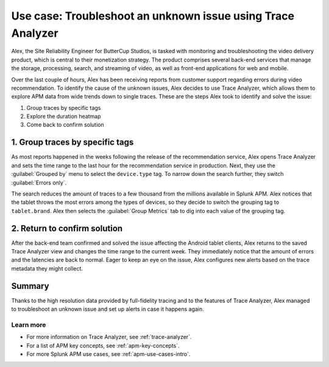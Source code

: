 .. _apm-use-case-trace-analyzer:

************************************************************************************
Use case: Troubleshoot an unknown issue using Trace Analyzer
************************************************************************************

.. meta::
    :description: To identify the cause of the unknown issues, Alex decides to use Trace Analyzer, which allows to explore APM data from wide trends down to single traces. 

Alex, the Site Reliability Engineer for ButterCup Studios, is tasked with monitoring and troubleshooting the video delivery product, which is central to their monetization strategy. The product comprises several back-end services that manage the storage, processing, search, and streaming of video, as well as front-end applications for web and mobile.

Over the last couple of hours, Alex has been receiving reports from customer support regarding errors during video recommendation. To identify the cause of the unknown issues, Alex decides to use Trace Analyzer, which allows them to explore APM data from wide trends down to single traces. These are the steps Alex took to identify and solve the issue:

#. Group traces by specific tags
#. Explore the duration heatmap
#. Come back to confirm solution

1. Group traces by specific tags
==================================

As most reports happened in the weeks following the release of the recommendation service, Alex opens Trace Analyzer and sets the time range to the last hour for the recommendation service in production. Next, they use the :guilabel:`Grouped by` menu to select the ``device.type`` tag. To narrow down the search further, they switch :guilabel:`Errors only`.

The search reduces the amount of traces to a few thousand from the millions available in Splunk APM. Alex notices that the tablet throws the most errors among the types of devices, so they decide to switch the grouping tag to ``tablet.brand``. Alex then selects the :guilabel:`Group Metrics` tab to dig into each value of the grouping tag.

2. Return to confirm solution
==================================

After the back-end team confirmed and solved the issue affecting the Android tablet clients, Alex returns to the saved Trace Analyzer view and changes the time range to the current week. They immediately notice that the amount of errors and the latencies are back to normal. Eager to keep an eye on the issue, Alex configures new alerts based on the trace metadata they might collect.

Summary
====================================================================================

Thanks to the high resolution data provided by full-fidelity tracing and to the features of Trace Analyzer, Alex managed to troubleshoot an unknown issue and set up alerts in case it happens again.

Learn more
--------------------

- For more information on Trace Analyzer, see :ref:`trace-analyzer`.
- For a list of APM key concepts, see :ref:`apm-key-concepts`.
- For more Splunk APM use cases, see :ref:`apm-use-cases-intro`.